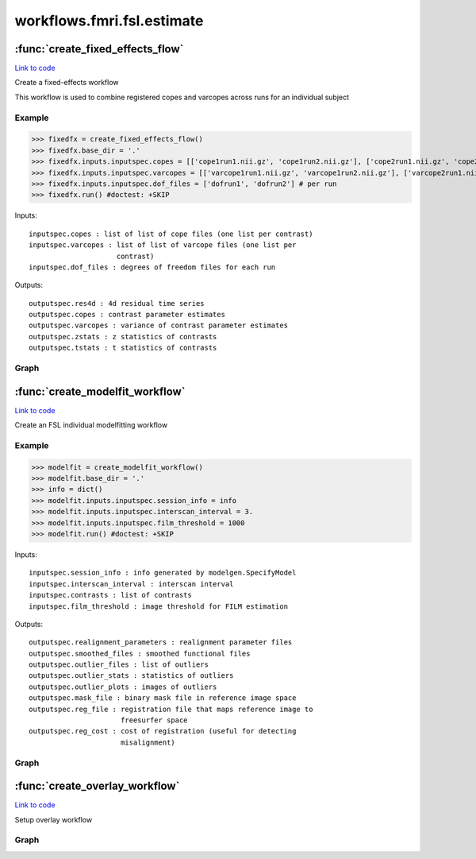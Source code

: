.. AUTO-GENERATED FILE -- DO NOT EDIT!

workflows.fmri.fsl.estimate
===========================


.. module:: nipype.workflows.fmri.fsl.estimate


.. _nipype.workflows.fmri.fsl.estimate.create_fixed_effects_flow:

:func:`create_fixed_effects_flow`
---------------------------------

`Link to code <http://github.com/nipy/nipype/tree/b1b78251dfd6f3b60c6bc63f79f86b356a8fe9cc/nipype/workflows/fmri/fsl/estimate.py#L134>`__



Create a fixed-effects workflow

This workflow is used to combine registered copes and varcopes across runs
for an individual subject

Example
~~~~~~~

>>> fixedfx = create_fixed_effects_flow()
>>> fixedfx.base_dir = '.'
>>> fixedfx.inputs.inputspec.copes = [['cope1run1.nii.gz', 'cope1run2.nii.gz'], ['cope2run1.nii.gz', 'cope2run2.nii.gz']] # per contrast
>>> fixedfx.inputs.inputspec.varcopes = [['varcope1run1.nii.gz', 'varcope1run2.nii.gz'], ['varcope2run1.nii.gz', 'varcope2run2.nii.gz']] # per contrast
>>> fixedfx.inputs.inputspec.dof_files = ['dofrun1', 'dofrun2'] # per run
>>> fixedfx.run() #doctest: +SKIP

Inputs::

     inputspec.copes : list of list of cope files (one list per contrast)
     inputspec.varcopes : list of list of varcope files (one list per
                          contrast)
     inputspec.dof_files : degrees of freedom files for each run

Outputs::

     outputspec.res4d : 4d residual time series
     outputspec.copes : contrast parameter estimates
     outputspec.varcopes : variance of contrast parameter estimates
     outputspec.zstats : z statistics of contrasts
     outputspec.tstats : t statistics of contrasts


Graph
~~~~~

.. graphviz::

	digraph fixedfx{

	  label="fixedfx";

	  fixedfx_l2model[label="l2model (fsl)"];

	  fixedfx_inputspec[label="inputspec (utility)"];

	  fixedfx_copemerge[label="copemerge (fsl)"];

	  fixedfx_varcopemerge[label="varcopemerge (fsl)"];

	  fixedfx_gendofvolume[label="gendofvolume (utility)"];

	  fixedfx_flameo[label="flameo (fsl)"];

	  fixedfx_outputspec[label="outputspec (utility)"];

	  fixedfx_l2model -> fixedfx_flameo;

	  fixedfx_l2model -> fixedfx_flameo;

	  fixedfx_l2model -> fixedfx_flameo;

	  fixedfx_inputspec -> fixedfx_copemerge;

	  fixedfx_inputspec -> fixedfx_gendofvolume;

	  fixedfx_inputspec -> fixedfx_varcopemerge;

	  fixedfx_copemerge -> fixedfx_gendofvolume;

	  fixedfx_copemerge -> fixedfx_flameo;

	  fixedfx_varcopemerge -> fixedfx_flameo;

	  fixedfx_gendofvolume -> fixedfx_flameo;

	  fixedfx_flameo -> fixedfx_outputspec;

	  fixedfx_flameo -> fixedfx_outputspec;

	  fixedfx_flameo -> fixedfx_outputspec;

	  fixedfx_flameo -> fixedfx_outputspec;

	  fixedfx_flameo -> fixedfx_outputspec;

	}


.. _nipype.workflows.fmri.fsl.estimate.create_modelfit_workflow:

:func:`create_modelfit_workflow`
--------------------------------

`Link to code <http://github.com/nipy/nipype/tree/b1b78251dfd6f3b60c6bc63f79f86b356a8fe9cc/nipype/workflows/fmri/fsl/estimate.py#L8>`__



Create an FSL individual modelfitting workflow

Example
~~~~~~~

>>> modelfit = create_modelfit_workflow()
>>> modelfit.base_dir = '.'
>>> info = dict()
>>> modelfit.inputs.inputspec.session_info = info
>>> modelfit.inputs.inputspec.interscan_interval = 3.
>>> modelfit.inputs.inputspec.film_threshold = 1000
>>> modelfit.run() #doctest: +SKIP

Inputs::

     inputspec.session_info : info generated by modelgen.SpecifyModel
     inputspec.interscan_interval : interscan interval
     inputspec.contrasts : list of contrasts
     inputspec.film_threshold : image threshold for FILM estimation

Outputs::

     outputspec.realignment_parameters : realignment parameter files
     outputspec.smoothed_files : smoothed functional files
     outputspec.outlier_files : list of outliers
     outputspec.outlier_stats : statistics of outliers
     outputspec.outlier_plots : images of outliers
     outputspec.mask_file : binary mask file in reference image space
     outputspec.reg_file : registration file that maps reference image to
                           freesurfer space
     outputspec.reg_cost : cost of registration (useful for detecting
                           misalignment)


Graph
~~~~~

.. graphviz::

	digraph modelfit{

	  label="modelfit";

	  modelfit_inputspec[label="inputspec (utility)"];

	  modelfit_level1design[label="level1design (fsl)"];

	  modelfit_modelgen[label="modelgen (fsl)"];

	  modelfit_modelestimate[label="modelestimate (fsl)"];

	  modelfit_conestimate[label="conestimate (fsl)"];

	  modelfit_ztop[label="ztop (fsl)"];

	  modelfit_outputspec[label="outputspec (utility)"];

	  modelfit_inputspec -> modelfit_level1design;

	  modelfit_inputspec -> modelfit_level1design;

	  modelfit_inputspec -> modelfit_level1design;

	  modelfit_inputspec -> modelfit_level1design;

	  modelfit_inputspec -> modelfit_level1design;

	  modelfit_inputspec -> modelfit_modelestimate;

	  modelfit_inputspec -> modelfit_modelestimate;

	  modelfit_level1design -> modelfit_modelgen;

	  modelfit_level1design -> modelfit_modelgen;

	  modelfit_modelgen -> modelfit_modelestimate;

	  modelfit_modelgen -> modelfit_conestimate;

	  modelfit_modelestimate -> modelfit_conestimate;

	  modelfit_modelestimate -> modelfit_conestimate;

	  modelfit_modelestimate -> modelfit_conestimate;

	  modelfit_modelestimate -> modelfit_conestimate;

	  modelfit_modelestimate -> modelfit_outputspec;

	  modelfit_modelestimate -> modelfit_outputspec;

	  modelfit_conestimate -> modelfit_ztop;

	  modelfit_conestimate -> modelfit_outputspec;

	  modelfit_conestimate -> modelfit_outputspec;

	  modelfit_ztop -> modelfit_outputspec;

	}


.. _nipype.workflows.fmri.fsl.estimate.create_overlay_workflow:

:func:`create_overlay_workflow`
-------------------------------

`Link to code <http://github.com/nipy/nipype/tree/b1b78251dfd6f3b60c6bc63f79f86b356a8fe9cc/nipype/workflows/fmri/fsl/estimate.py#L114>`__



Setup overlay workflow


Graph
~~~~~

.. graphviz::

	digraph overlay{

	  label="overlay";

	  overlay_overlaystats[label="overlaystats (fsl)"];

	  overlay_slicestats[label="slicestats (fsl)"];

	  overlay_overlaystats -> overlay_slicestats;

	}

